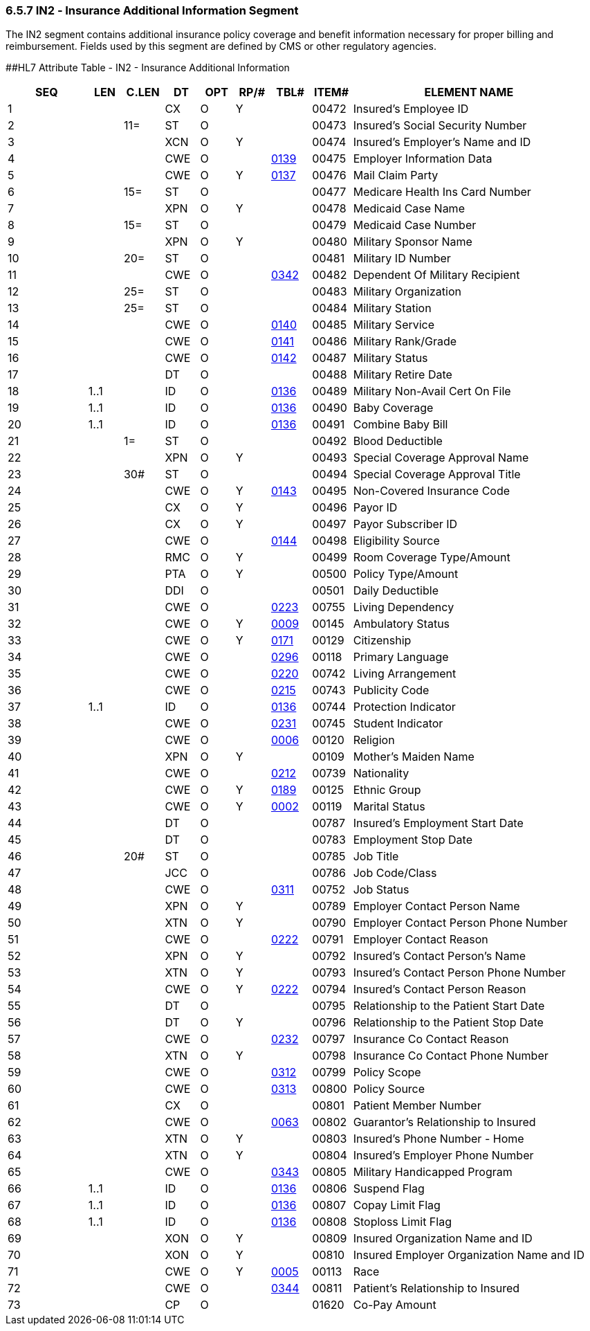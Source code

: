 === 6.5.7 IN2 ‑ Insurance Additional Information Segment

The IN2 segment contains additional insurance policy coverage and benefit information necessary for proper billing and reimbursement. Fields used by this segment are defined by CMS or other regulatory agencies.

[#IN2 .anchor]####HL7 Attribute Table - IN2 - Insurance Additional Information

[width="100%",cols="14%,6%,7%,6%,6%,6%,7%,7%,41%",options="header",]
|===
|SEQ |LEN |C.LEN |DT |OPT |RP/# |TBL# |ITEM# |ELEMENT NAME
|1 | | |CX |O |Y | |00472 |Insured's Employee ID
|2 | |11= |ST |O | | |00473 |Insured's Social Security Number
|3 | | |XCN |O |Y | |00474 |Insured's Employer's Name and ID
|4 | | |CWE |O | |file:///E:\V2\V29_CH02C_Tables.docx#HL70139[0139] |00475 |Employer Information Data
|5 | | |CWE |O |Y |file:///E:\V2\V29_CH02C_Tables.docx#HL70137[0137] |00476 |Mail Claim Party
|6 | |15= |ST |O | | |00477 |Medicare Health Ins Card Number
|7 | | |XPN |O |Y | |00478 |Medicaid Case Name
|8 | |15= |ST |O | | |00479 |Medicaid Case Number
|9 | | |XPN |O |Y | |00480 |Military Sponsor Name
|10 | |20= |ST |O | | |00481 |Military ID Number
|11 | | |CWE |O | |file:///E:\V2\V29_CH02C_Tables.docx#HL70342[0342] |00482 |Dependent Of Military Recipient
|12 | |25= |ST |O | | |00483 |Military Organization
|13 | |25= |ST |O | | |00484 |Military Station
|14 | | |CWE |O | |file:///E:\V2\V29_CH02C_Tables.docx#HL70140[0140] |00485 |Military Service
|15 | | |CWE |O | |file:///E:\V2\V29_CH02C_Tables.docx#HL70141[0141] |00486 |Military Rank/Grade
|16 | | |CWE |O | |file:///E:\V2\V29_CH02C_Tables.docx#HL70142[0142] |00487 |Military Status
|17 | | |DT |O | | |00488 |Military Retire Date
|18 |1..1 | |ID |O | |file:///E:\V2\V29_CH02C_Tables.docx#HL70136[0136] |00489 |Military Non-Avail Cert On File
|19 |1..1 | |ID |O | |file:///E:\V2\V29_CH02C_Tables.docx#HL70136[0136] |00490 |Baby Coverage
|20 |1..1 | |ID |O | |file:///E:\V2\V29_CH02C_Tables.docx#HL70136[0136] |00491 |Combine Baby Bill
|21 | |1= |ST |O | | |00492 |Blood Deductible
|22 | | |XPN |O |Y | |00493 |Special Coverage Approval Name
|23 | |30# |ST |O | | |00494 |Special Coverage Approval Title
|24 | | |CWE |O |Y |file:///E:\V2\V29_CH02C_Tables.docx#HL70143[0143] |00495 |Non-Covered Insurance Code
|25 | | |CX |O |Y | |00496 |Payor ID
|26 | | |CX |O |Y | |00497 |Payor Subscriber ID
|27 | | |CWE |O | |file:///E:\V2\V29_CH02C_Tables.docx#HL70144[0144] |00498 |Eligibility Source
|28 | | |RMC |O |Y | |00499 |Room Coverage Type/Amount
|29 | | |PTA |O |Y | |00500 |Policy Type/Amount
|30 | | |DDI |O | | |00501 |Daily Deductible
|31 | | |CWE |O | |file:///E:\V2\V29_CH02C_Tables.docx#HL70223[0223] |00755 |Living Dependency
|32 | | |CWE |O |Y |file:///E:\V2\V29_CH02C_Tables.docx#HL70009[0009] |00145 |Ambulatory Status
|33 | | |CWE |O |Y |file:///E:\V2\V29_CH02C_Tables.docx#HL70171[0171] |00129 |Citizenship
|34 | | |CWE |O | |file:///E:\V2\V29_CH02C_Tables.docx#HL70296[0296] |00118 |Primary Language
|35 | | |CWE |O | |file:///E:\V2\V29_CH02C_Tables.docx#HL70220[0220] |00742 |Living Arrangement
|36 | | |CWE |O | |file:///E:\V2\V29_CH02C_Tables.docx#HL70215[0215] |00743 |Publicity Code
|37 |1..1 | |ID |O | |file:///E:\V2\V29_CH02C_Tables.docx#HL70136[0136] |00744 |Protection Indicator
|38 | | |CWE |O | |file:///E:\V2\V29_CH02C_Tables.docx#HL70231[0231] |00745 |Student Indicator
|39 | | |CWE |O | |file:///E:\V2\V29_CH02C_Tables.docx#HL70006[0006] |00120 |Religion
|40 | | |XPN |O |Y | |00109 |Mother's Maiden Name
|41 | | |CWE |O | |file:///E:\V2\V29_CH02C_Tables.docx#HL70212[0212] |00739 |Nationality
|42 | | |CWE |O |Y |file:///E:\V2\V29_CH02C_Tables.docx#HL70189[0189] |00125 |Ethnic Group
|43 | | |CWE |O |Y |file:///E:\V2\V29_CH02C_Tables.docx#HL70002[0002] |00119 |Marital Status
|44 | | |DT |O | | |00787 |Insured's Employment Start Date
|45 | | |DT |O | | |00783 |Employment Stop Date
|46 | |20# |ST |O | | |00785 |Job Title
|47 | | |JCC |O | | |00786 |Job Code/Class
|48 | | |CWE |O | |file:///E:\V2\V29_CH02C_Tables.docx#HL70311[0311] |00752 |Job Status
|49 | | |XPN |O |Y | |00789 |Employer Contact Person Name
|50 | | |XTN |O |Y | |00790 |Employer Contact Person Phone Number
|51 | | |CWE |O | |file:///E:\V2\V29_CH02C_Tables.docx#HL70222[0222] |00791 |Employer Contact Reason
|52 | | |XPN |O |Y | |00792 |Insured's Contact Person's Name
|53 | | |XTN |O |Y | |00793 |Insured's Contact Person Phone Number
|54 | | |CWE |O |Y |file:///E:\V2\V29_CH02C_Tables.docx#HL70222[0222] |00794 |Insured's Contact Person Reason
|55 | | |DT |O | | |00795 |Relationship to the Patient Start Date
|56 | | |DT |O |Y | |00796 |Relationship to the Patient Stop Date
|57 | | |CWE |O | |file:///E:\V2\V29_CH02C_Tables.docx#HL70232[0232] |00797 |Insurance Co Contact Reason
|58 | | |XTN |O |Y | |00798 |Insurance Co Contact Phone Number
|59 | | |CWE |O | |file:///E:\V2\V29_CH02C_Tables.docx#HL70312[0312] |00799 |Policy Scope
|60 | | |CWE |O | |file:///E:\V2\V29_CH02C_Tables.docx#HL70313[0313] |00800 |Policy Source
|61 | | |CX |O | | |00801 |Patient Member Number
|62 | | |CWE |O | |file:///E:\V2\V29_CH02C_Tables.docx#HL70063[0063] |00802 |Guarantor's Relationship to Insured
|63 | | |XTN |O |Y | |00803 |Insured's Phone Number - Home
|64 | | |XTN |O |Y | |00804 |Insured's Employer Phone Number
|65 | | |CWE |O | |file:///E:\V2\V29_CH02C_Tables.docx#HL70343[0343] |00805 |Military Handicapped Program
|66 |1..1 | |ID |O | |file:///E:\V2\V29_CH02C_Tables.docx#HL70136[0136] |00806 |Suspend Flag
|67 |1..1 | |ID |O | |file:///E:\V2\V29_CH02C_Tables.docx#HL70136[0136] |00807 |Copay Limit Flag
|68 |1..1 | |ID |O | |file:///E:\V2\V29_CH02C_Tables.docx#HL70136[0136] |00808 |Stoploss Limit Flag
|69 | | |XON |O |Y | |00809 |Insured Organization Name and ID
|70 | | |XON |O |Y | |00810 |Insured Employer Organization Name and ID
|71 | | |CWE |O |Y |file:///E:\V2\V29_CH02C_Tables.docx#HL70005[0005] |00113 |Race
|72 | | |CWE |O | |file:///E:\V2\V29_CH02C_Tables.docx#HL70344[0344] |00811 |Patient's Relationship to Insured
|73 | | |CP |O | | |01620 |Co-Pay Amount
|===

